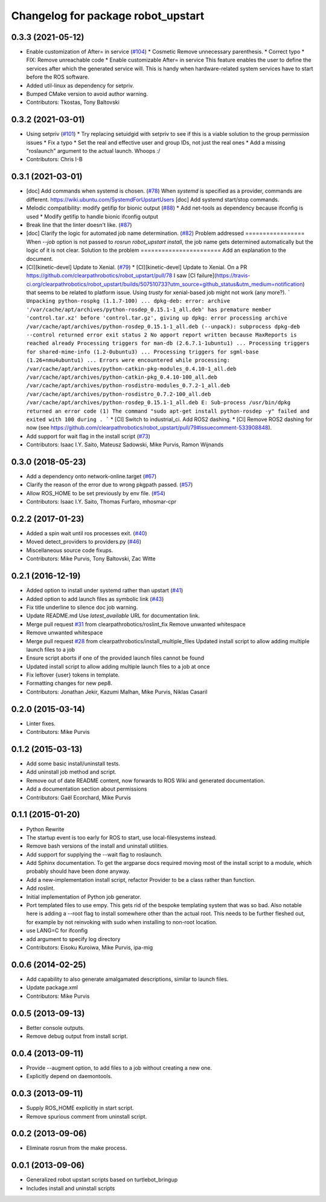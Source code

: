 ^^^^^^^^^^^^^^^^^^^^^^^^^^^^^^^^^^^
Changelog for package robot_upstart
^^^^^^^^^^^^^^^^^^^^^^^^^^^^^^^^^^^

0.3.3 (2021-05-12)
------------------
* Enable customization of  After= in service (`#104 <https://github.com/clearpathrobotics/robot_upstart/issues/104>`_)
  * Cosmetic
  Remove unnecessary parenthesis.
  * Correct typo
  * FIX: Remove unreachable code
  * Enable customizable After= in service
  This feature enables the user to define the services after which the
  generated service will. This is handy when hardware-related system
  services have to start before the ROS software.
* Added util-linux as dependency for setpriv.
* Bumped CMake version to avoid author warning.
* Contributors: Tkostas, Tony Baltovski

0.3.2 (2021-03-01)
------------------
* Using setpriv (`#101 <https://github.com/clearpathrobotics/robot_upstart/issues/101>`_)
  * Try replacing setuidgid with setpriv to see if this is a viable solution to the group permission issues
  * Fix a typo
  * Set the real and effective user and group IDs, not just the real ones
  * Add a missing "roslaunch" argument to the actual launch. Whoops :/
* Contributors: Chris I-B

0.3.1 (2021-03-01)
------------------
* [doc] Add commands when systemd is chosen. (`#78 <https://github.com/clearpathrobotics/robot_upstart/issues/78>`_)
  When `systemd` is specified as a provider, commands are different.
  https://wiki.ubuntu.com/SystemdForUpstartUsers
  [doc] Add systemd start/stop commands.
* Melodic compatibility: modify getifip for bionic output (`#88 <https://github.com/clearpathrobotics/robot_upstart/issues/88>`_)
  * Add net-tools as dependency because ifconfig is used
  * Modify getifip to handle bionic ifconfig output
* Break line that the linter doesn't like. (`#87 <https://github.com/clearpathrobotics/robot_upstart/issues/87>`_)
* [doc] Clarify the logic for automated job name determination. (`#82 <https://github.com/clearpathrobotics/robot_upstart/issues/82>`_)
  Problem addressed
  =================
  When `--job` option is not passed to `rosrun robot_upstart install`, the job name gets determined automatically but the logic of it is not clear.
  Solution to the problem
  =======================
  Add an explanation to the document.
* [CI][kinetic-devel] Update to Xenial. (`#79 <https://github.com/clearpathrobotics/robot_upstart/issues/79>`_)
  * [CI][kinetic-devel] Update to Xenial.
  On a PR https://github.com/clearpathrobotics/robot_upstart/pull/78 I saw [CI failure](https://travis-ci.org/clearpathrobotics/robot_upstart/builds/507510733?utm_source=github_status&utm_medium=notification) that seems to be related to platform issue. Using `trusty` for xenial-based job might not work (any more?).
  ```
  Unpacking python-rospkg (1.1.7-100) ...
  dpkg-deb: error: archive '/var/cache/apt/archives/python-rosdep_0.15.1-1_all.deb' has premature member 'control.tar.xz' before 'control.tar.gz', giving up
  dpkg: error processing archive /var/cache/apt/archives/python-rosdep_0.15.1-1_all.deb (--unpack):
  subprocess dpkg-deb --control returned error exit status 2
  No apport report written because MaxReports is reached already
  Processing triggers for man-db (2.6.7.1-1ubuntu1) ...
  Processing triggers for shared-mime-info (1.2-0ubuntu3) ...
  Processing triggers for sgml-base (1.26+nmu4ubuntu1) ...
  Errors were encountered while processing:
  /var/cache/apt/archives/python-catkin-pkg-modules_0.4.10-1_all.deb
  /var/cache/apt/archives/python-catkin-pkg_0.4.10-100_all.deb
  /var/cache/apt/archives/python-rosdistro-modules_0.7.2-1_all.deb
  /var/cache/apt/archives/python-rosdistro_0.7.2-100_all.deb
  /var/cache/apt/archives/python-rosdep_0.15.1-1_all.deb
  E: Sub-process /usr/bin/dpkg returned an error code (1)
  The command "sudo apt-get install python-rosdep -y" failed and exited with 100 during .
  ```
  * [CI] Switch to industrial_ci. Add ROS2 dashing.
  * [CI] Remove ROS2 dashing for now (see https://github.com/clearpathrobotics/robot_upstart/pull/79#issuecomment-533908848).
* Add support for wait flag in the install script (`#73 <https://github.com/clearpathrobotics/robot_upstart/issues/73>`_)
* Contributors: Isaac I.Y. Saito, Mateusz Sadowski, Mike Purvis, Ramon Wijnands

0.3.0 (2018-05-23)
------------------
* Add a dependency onto network-online.target (`#67 <https://github.com/clearpathrobotics/robot_upstart/issues/67>`_)
* Clarify the reason of the error due to wrong pkgpath passed. (`#57 <https://github.com/clearpathrobotics/robot_upstart/issues/57>`_)
* Allow ROS_HOME to be set previously by env file. (`#54 <https://github.com/clearpathrobotics/robot_upstart/issues/54>`_)
* Contributors: Isaac I.Y. Saito, Thomas Furfaro, mhosmar-cpr

0.2.2 (2017-01-23)
------------------
* Added a spin wait until ros processes exit. (`#40 <https://github.com/clearpathrobotics/robot_upstart/issues/40>`_)
* Moved detect_providers to providers.py (`#46 <https://github.com/clearpathrobotics/robot_upstart/issues/46>`_)
* Miscellaneous source code fixups.
* Contributors: Mike Purvis, Tony Baltovski, Zac Witte

0.2.1 (2016-12-19)
------------------
* Added option to install under systemd rather than upstart (`#41 <https://github.com/clearpathrobotics/robot_upstart/issues/41>`_)
* Added option to add launch files as symbolic link (`#43 <https://github.com/clearpathrobotics/robot_upstart/issues/43>`_)
* Fix title underline to silence doc job warning.
* Update README.md
  Use `latest_available` URL for documentation link.
* Merge pull request `#31 <https://github.com/clearpathrobotics/robot_upstart/issues/31>`_ from clearpathrobotics/roslint_fix
  Remove unwanted whitespace
* Remove unwanted whitespace
* Merge pull request `#28 <https://github.com/clearpathrobotics/robot_upstart/issues/28>`_ from clearpathrobotics/install_multiple_files
  Updated install script to allow adding multiple launch files to a job
* Ensure script aborts if one of the provided launch files cannot be found
* Updated install script to allow adding multiple launch files to a job at once
* Fix leftover {user} tokens in template.
* Formatting changes for new pep8.
* Contributors: Jonathan Jekir, Kazumi Malhan, Mike Purvis, Niklas Casaril

0.2.0 (2015-03-14)
------------------
* Linter fixes.
* Contributors: Mike Purvis

0.1.2 (2015-03-13)
------------------
* Add some basic install/uninstall tests.
* Add uninstall job method and script.
* Remove out of date README content, now forwards to ROS Wiki and generated documentation.
* Add a documentation section about permissions
* Contributors: Gaël Ecorchard, Mike Purvis

0.1.1 (2015-01-20)
------------------
* Python Rewrite
* The startup event is too early for ROS to start, use local-filesystems instead.
* Remove bash versions of the install and uninstall utilities.
* Add support for supplying the --wait flag to roslaunch.
* Add Sphinx documentation.
  To get the argparse docs required moving most of the install
  script to a module, which probably should have been done anyway.
* Add a new-implementation install script, refactor Provider to be a class rather than function.
* Add roslint.
* Initial implementation of Python job generator.
* Port templated files to use empy.
  This gets rid of the bespoke templating system that was so bad. Also
  notable here is adding a --root flag to install somewhere other than
  the actual root. This needs to be further fleshed out, for example
  by not reinvoking with sudo when installing to non-root location.
* use LANG=C for ifconfig
* add argument to specify log directory
* Contributors: Eisoku Kuroiwa, Mike Purvis, ipa-mig

0.0.6 (2014-02-25)
------------------
* Add capability to also generate amalgamated descriptions, similar to launch files.
* Update package.xml
* Contributors: Mike Purvis

0.0.5 (2013-09-13)
------------------
* Better console outputs.
* Remove debug output from install script.

0.0.4 (2013-09-11)
------------------
* Provide --augment option, to add files to a job without creating a new one.
* Explicitly depend on daemontools.

0.0.3 (2013-09-11)
------------------
* Supply ROS_HOME explicitly in start script.
* Remove spurious comment from uninstall script.

0.0.2 (2013-09-06)
------------------
* Eliminate rosrun from the make process.

0.0.1 (2013-09-06)
------------------
* Generalized robot upstart scripts based on turtlebot_bringup
* Includes install and uninstall scripts
